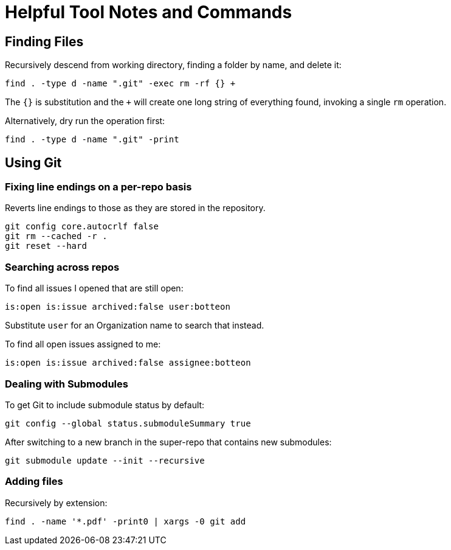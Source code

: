 = Helpful Tool Notes and Commands

== Finding Files

Recursively descend from working directory, finding a folder by name, and delete it:

[source,bash]
----
find . -type d -name ".git" -exec rm -rf {} +
----

The `{}` is substitution and the `+` will create one long string of everything found, invoking a single `rm` operation.

Alternatively, dry run the operation first:

[source,bash]
----
find . -type d -name ".git" -print
----

== Using Git

=== Fixing line endings on a per-repo basis
Reverts line endings to those as they are stored in the repository.

[source,bash]
----
git config core.autocrlf false
git rm --cached -r .
git reset --hard
----

=== Searching across repos

To find all issues I opened that are still open:

----
is:open is:issue archived:false user:botteon
----

Substitute `user` for an Organization name to search that instead.

To find all open issues assigned to me:

----
is:open is:issue archived:false assignee:botteon
----

=== Dealing with Submodules

To get Git to include submodule status by default:

[source,bash]
----
git config --global status.submoduleSummary true
----

After switching to a new branch in the super-repo that contains new submodules:

[source,bash]
----
git submodule update --init --recursive
----

=== Adding files

Recursively by extension:

[source,bash]
----
find . -name '*.pdf' -print0 | xargs -0 git add
----
